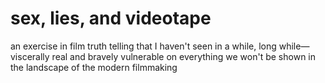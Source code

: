 #+options: exclude-html-head:property="theme-color"
#+html_head: <meta name="theme-color" property="theme-color" content="#ffffff">
#+html_head: <link rel="stylesheet" type="text/css" href="../drama.css">
#+options: preview-generate:t rss-prefix:(Film)
#+date: 1; 12024 H.E.
* sex, lies, and videotape

#+begin_export html
<img class="image movie-poster" src="poster.jpg">
#+end_export

an exercise in film truth telling that I haven't seen in a while, long
while—viscerally real and bravely vulnerable on everything we won't be shown in
the landscape of the modern filmmaking

